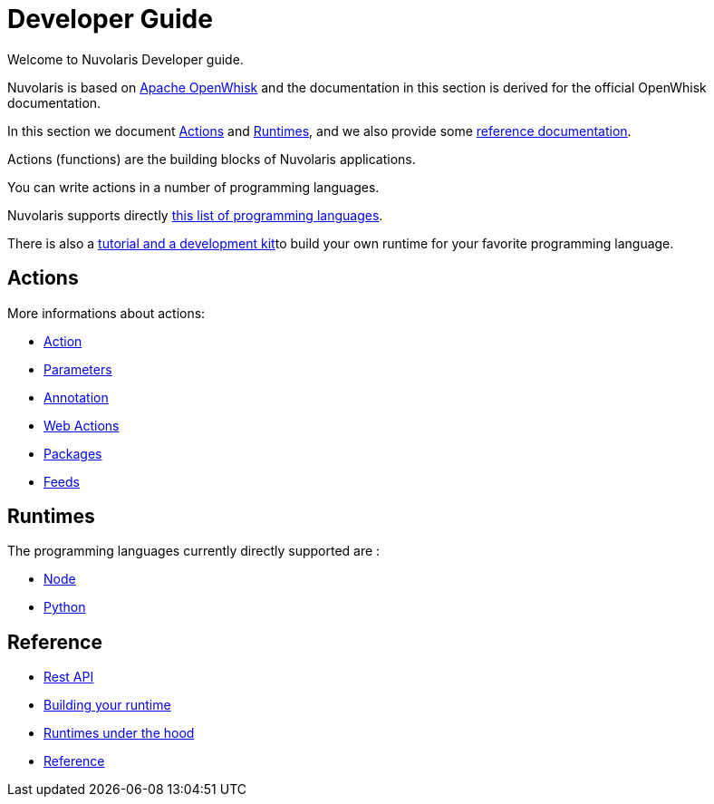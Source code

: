 = Developer Guide

Welcome to Nuvolaris Developer guide. 

Nuvolaris is based on link:https://openwhisk.apache.org[Apache OpenWhisk] and the documentation in this section is derived for the official OpenWhisk documentation.

In this section we document <<actions>> and <<runtimes>>, and we also provide some <<references, reference documentation>>.

Actions (functions) are the building blocks of Nuvolaris applications.

You can write actions in a number of programming languages. 

Nuvolaris supports directly <<runtimes, this list of programming languages>>.

There is also a link:actionloop.adoc[tutorial and a development kit]to build your own runtime for your favorite programming language.


[[actions]]
== Actions

More informations about actions:

* xref:actions.adoc[Action]
* xref:parameters.adoc[Parameters]
* xref:annotation.adoc[Annotation]
* xref:webactions.adoc[Web Actions]
* xref:packages.adoc[Packages]
* xref:feeds.adoc[Feeds]

[[runtimes]]
== Runtimes

The programming languages currently directly supported are :

* xref:actions-nodejs.adoc[Node]
* xref:actions-python.adoc[Python]
//* xref:actions-golang.adoc[Go]
//* xref:actions-java.adoc[Java]
//* xref:actions-php.adoc[PHP]

[[references]]
== Reference

* xref:rest_api.adoc[Rest API]
* xref:actions-actionloop.adoc[Building your runtime]
* xref:actions-new.adoc[Runtimes under the hood]
* xref:references.adoc[Reference]
